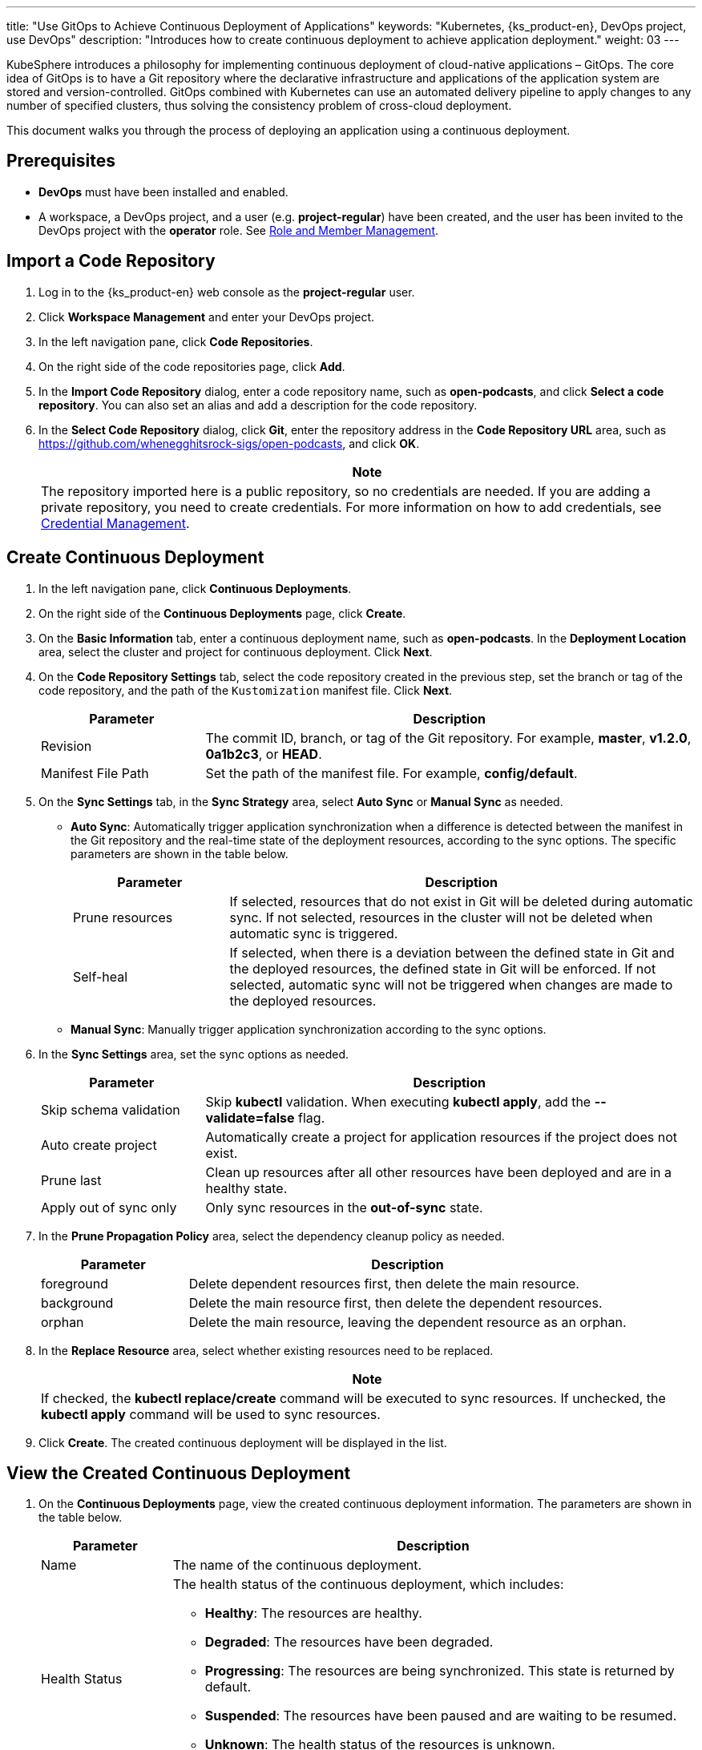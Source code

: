 ---
title: "Use GitOps to Achieve Continuous Deployment of Applications"
keywords: "Kubernetes, {ks_product-en}, DevOps project, use DevOps"
description: "Introduces how to create continuous deployment to achieve application deployment."
weight: 03
---

KubeSphere introduces a philosophy for implementing continuous deployment of cloud-native applications – GitOps. The core idea of GitOps is to have a Git repository where the declarative infrastructure and applications of the application system are stored and version-controlled. GitOps combined with Kubernetes can use an automated delivery pipeline to apply changes to any number of specified clusters, thus solving the consistency problem of cross-cloud deployment.

This document walks you through the process of deploying an application using a continuous deployment.

== Prerequisites

* **DevOps** must have been installed and enabled.

* A workspace, a DevOps project, and a user (e.g. **project-regular**) have been created, and the user has been invited to the DevOps project with the **operator** role. See link:../05-devops-settings/02-role-and-member-management[Role and Member Management].

== Import a Code Repository

. Log in to the {ks_product-en} web console as the **project-regular** user.

. Click **Workspace Management** and enter your DevOps project.

. In the left navigation pane, click **Code Repositories**.

. On the right side of the code repositories page, click **Add**.

. In the **Import Code Repository** dialog, enter a code repository name, such as **open-podcasts**, and click **Select a code repository**. You can also set an alias and add a description for the code repository.

. In the **Select Code Repository** dialog, click **Git**, enter the repository address in the **Code Repository URL** area, such as link:https://github.com/whenegghitsrock-sigs/open-podcasts[], and click **OK**.
+
--
//note
[.admon.note,cols="a"]
|===
|Note

|
The repository imported here is a public repository, so no credentials are needed. If you are adding a private repository, you need to create credentials. For more information on how to add credentials, see link:../05-devops-settings/01-credential-management/[Credential Management].

|===
--

== Create Continuous Deployment

. In the left navigation pane, click **Continuous Deployments**.

. On the right side of the **Continuous Deployments** page, click **Create**.

. On the **Basic Information** tab, enter a continuous deployment name, such as **open-podcasts**. In the **Deployment Location** area, select the cluster and project for continuous deployment. Click **Next**.

. On the **Code Repository Settings** tab, select the code repository created in the previous step, set the branch or tag of the code repository, and the path of the `Kustomization` manifest file. Click **Next**.
+
--
[%header, cols="1a,3a"]
|===
|Parameter |Description

|Revision
|The commit ID, branch, or tag of the Git repository. For example, **master**, **v1.2.0**, **0a1b2c3**, or **HEAD**.

|Manifest File Path
|Set the path of the manifest file. For example, **config/default**.
|===
--

. On the **Sync Settings** tab, in the **Sync Strategy** area, select **Auto Sync** or **Manual Sync** as needed.
+
--

* **Auto Sync**: Automatically trigger application synchronization when a difference is detected between the manifest in the Git repository and the real-time state of the deployment resources, according to the sync options. The specific parameters are shown in the table below.
+
====
[%header, cols="1a,3a"]
|===
|Parameter |Description

|Prune resources
|If selected, resources that do not exist in Git will be deleted during automatic sync. If not selected, resources in the cluster will not be deleted when automatic sync is triggered.

|Self-heal
|If selected, when there is a deviation between the defined state in Git and the deployed resources, the defined state in Git will be enforced. If not selected, automatic sync will not be triggered when changes are made to the deployed resources.

|===
====

* **Manual Sync**: Manually trigger application synchronization according to the sync options.
--

. In the **Sync Settings** area, set the sync options as needed.
+
--
[%header, cols="1a,3a"]
|===
|Parameter |Description

|Skip schema validation
|Skip **kubectl** validation. When executing **kubectl apply**, add the **--validate=false** flag.

|Auto create project
|Automatically create a project for application resources if the project does not exist.

|Prune last
|Clean up resources after all other resources have been deployed and are in a healthy state.

|Apply out of sync only
|Only sync resources in the **out-of-sync** state.
|===
--

. In the **Prune Propagation Policy** area, select the dependency cleanup policy as needed.
+
--
[%header, cols="1a,3a"]
|===
|Parameter |Description

|foreground
|Delete dependent resources first, then delete the main resource.

|background
|Delete the main resource first, then delete the dependent resources.

|orphan
|Delete the main resource, leaving the dependent resource as an orphan.
|===
--

. In the **Replace Resource** area, select whether existing resources need to be replaced.
+
--
//note
[.admon.note,cols="a"]
|===
|Note

|
If checked, the **kubectl replace/create** command will be executed to sync resources. If unchecked, the **kubectl apply** command will be used to sync resources.
|===
--

. Click **Create**. The created continuous deployment will be displayed in the list.

== View the Created Continuous Deployment

. On the **Continuous Deployments** page, view the created continuous deployment information. The parameters are shown in the table below.
+
--
[%header,cols="1a,4a"]
|===
|Parameter |Description

|Name
|The name of the continuous deployment.

|Health Status
|The health status of the continuous deployment, which includes:

* **Healthy**: The resources are healthy.
* **Degraded**: The resources have been degraded.
* **Progressing**: The resources are being synchronized. This state is returned by default.
* **Suspended**: The resources have been paused and are waiting to be resumed.
* **Unknown**: The health status of the resources is unknown.
* **Missing**: The resources are missing.

|Sync Status
|The sync status of the continuous deployment, which includes:

* **Synced**: The resource sync has been completed.
* **Out of Sync**: The actual running status of the resources is inconsistent with the expected status.
* **Unknown**: The sync status of the resources is unknown.

|Deployment Location
|The cluster and project where the resources are deployed.

|Update Time
|The time when the resources are updated.
|===
--

. Click image:/images/ks-qkcp/zh/icons/more.svg[more,18,18] on the right side of the continuous deployment, and you can perform the following operations:
+
--
* **Edit Information**: Edit the alias and description of the continuous deployment.

* **Edit YAML**: Edit the YAML file of the continuous deployment.

* **Sync**: Trigger resource synchronization.

* **Delete**: Delete the continuous deployment.

//warning
[.admon.warning,cols="a"]
|===
|Warning

|
Deleting the continuous deployment will also delete the resources associated with it. Please proceed with caution.
|===
--

. Click the created continuous deployment to enter the detail page and view the sync status and results.

== Access the Created Application

. Enter the project to which the continuous deployment belongs, and in the left navigation pane, click **Application Workloads** > **Services**.

. On the **Services** page, find the deployed application and click image:/images/ks-qkcp/zh/icons/more.svg[more,18,18] on the right side, then select **Edit External Access**.

. Select **NodePort** in the **Access Mode**, and click **OK**.

. On the service list page, view the exposed port in the **External Access** column, and access the application through {Node IP}:{NodePort}.
+
--
//note
[.admon.note,cols="a"]
|===
|Note

|
Before accessing the service, please ensure that the port is open in the security group.
|===
--